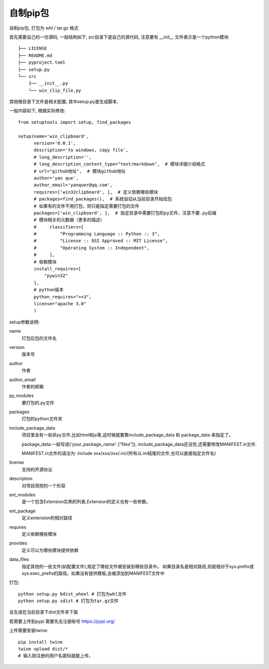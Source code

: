 =============================
自制pip包
=============================


.. post:: 2024-02-21 21:55:17
  :tags: python, 教程
  :category: 后端
  :author: YanQue
  :location: CD
  :language: zh-cn


自制pip包, 打包为 whl / tar.gz 格式

首先需要自己的一份源码, 一般结构如下,
src目录下是自己的源代码, 注意要有 `__init__` 文件表示是一个python模块::

  ├── LICENSE
  ├── README.md
  ├── pyproject.toml
  ├── setup.py
  └── src
      ├── __init__.py
      └── win_clip_file.py

其他根目录下文件是相关配置, 其中setup.py是生成脚本,

一般内容如下, 根据实际修改::

  from setuptools import setup, find_packages

  setup(name='win_clipboard',
        version='0.0.1',
        description='to windows, copy file',
        # long_description='',
        # long_description_content_type="text/markdown",  # 模块详细介绍格式
        # url="github地址",  # 模块github地址
        author='yan que',
        author_email='yanquer@qq.com',
        requires=['win32clipboard', ],  # 定义依赖哪些模块
        # packages=find_packages(),  # 系统自动从当前目录开始找包
        # 如果有的文件不用打包，则只能指定需要打包的文件
        packages=['win_clipboard', ],  # 指定目录中需要打包的py文件，注意不要.py后缀
        # 模块相关的元数据（更多的描述）
        #     classifiers=[
        #         "Programming Language :: Python :: 3",
        #         "License :: OSI Approved :: MIT License",
        #         "Operating System :: Independent",
        #     ],
        # 依赖模块
        install_requires=[
            "pywin32"
        ],
        # python版本
        python_requires=">=3",
        license="apache 3.0"
        )

setup参数说明:

name
  打包后包的文件名
version
  版本号
author
  作者
author_email
  作者的邮箱
py_modules
  要打包的.py文件
packages
  打包的python文件夹
include_package_data
  项目里会有一些非py文件,比如html和js等,这时候就要靠include_package_data 和 package_data 来指定了。

  package_data:一般写成{‘your_package_name’: [“files”]}, include_package_data还没完,还需要修改MANIFEST.in文件.

  MANIFEST.in文件的语法为: include xxx/xxx/xxx/.ini/(所有以.ini结尾的文件,也可以直接指定文件名)
license
  支持的开源协议
description
  对项目简短的一个形容
ext_modules
  是一个包含Extension实例的列表,Extension的定义也有一些参数。
ext_package
  定义extension的相对路径
requires
  定义依赖哪些模块
provides
  定义可以为哪些模块提供依赖
data_files
  指定其他的一些文件(如配置文件),规定了哪些文件被安装到哪些目录中。
  如果目录名是相对路径,则是相对于sys.prefix或sys.exec_prefix的路径。如果没有提供模板,会被添加到MANIFEST文件中

打包::

  python setup.py bdist_wheel # 打包为whl文件
  python setup.py sdist # 打包为tar.gz文件

会生成在当前目录下dist文件夹下面

若需要上传到pypi
需要先去注册账号 https://pypi.org/

上传需要安装twine::

  pip install twine
  twine upload dist/*
  # 输入刚注册的用户名密码就能上传。







